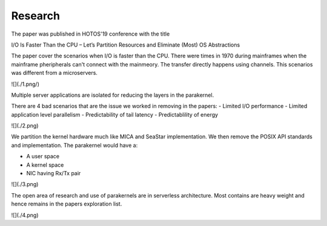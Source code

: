 Research
---------

The paper was published in HOTOS'19 conference with the title

I/O Is Faster Than the CPU – Let’s Partition Resources
and Eliminate (Most) OS Abstractions

The paper cover the scenarios when I/O is faster than the CPU. There were times
in 1970 during mainframes when the mainframe pheripherals can't connect with the
mainmeory. The transfer directly happens using channels. This scenarios was
different from a microservers.

![](./1.png/)

Multiple server applications are isolated for reducing the layers in the parakernel.

There are 4 bad scenarios that are the issue we worked in removing in the papers:
- Limited I/O performance
- Limited application level parallelism
- Predictability of tail latency
- Predictablility of energy

![](./2.png)

We partition the kernel hardware much like MICA and SeaStar implementation. We
then remove the POSIX API standards and implementation. The parakernel would have
a:

- A user space
- A kernel space
- NIC having Rx/Tx pair

![](./3.png)

The open area of research and use of parakernels are in serverless architecture.
Most contains are heavy weight and hence remains in the papers exploration list.

![](./4.png)
